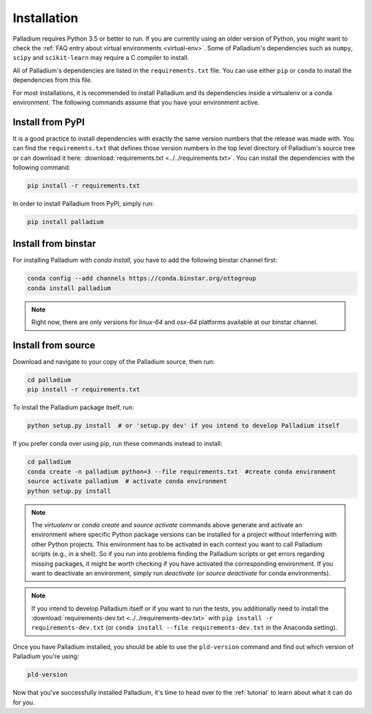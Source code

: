 .. _installation:

============
Installation
============

Palladium requires Python 3.5 or better to run. If you are currently using
an older version of Python, you might want to check the :ref:`FAQ
entry about virtual environments <virtual-env>`.  Some of Palladium's
dependencies such as ``numpy``, ``scipy`` and ``scikit-learn`` may
require a C compiler to install.

All of Palladium's dependencies are listed in the ``requirements.txt`` file.
You can use either ``pip`` or ``conda`` to install the dependencies
from this file.

For most installations, it is recommended to install Palladium and its
dependencies inside a virtualenv or a conda environment.  The
following commands assume that you have your environment active.

Install from PyPI
=================

It is a good practice to install dependencies with exactly the same
version numbers that the release was made with.  You can find the
``requirements.txt`` that defines those version numbers in the top
level directory of Palladium's source tree or can download it here:
:download:`requirements.txt <../../requirements.txt>`.  You can
install the dependencies with the following command:

.. code-block:: bash

  pip install -r requirements.txt

In order to install Palladium from PyPI, simply run:

.. code-block:: bash

  pip install palladium

Install from binstar
====================

For installing Palladium with `conda install`, you have to add the
following binstar channel first:

.. code-block:: bash

  conda config --add channels https://conda.binstar.org/ottogroup
  conda install palladium

.. note::

  Right now, there are only versions for `linux-64` and `osx-64`
  platforms available at our binstar channel.

Install from source
===================

Download and navigate to your copy of the Palladium source, then run:

.. code-block:: bash

  cd palladium
  pip install -r requirements.txt

To install the Palladium package itself, run:

.. code-block:: bash

  python setup.py install  # or 'setup.py dev' if you intend to develop Palladium itself

If you prefer conda over using pip, run these commands instead to
install:

.. code-block:: bash

  cd palladium
  conda create -n palladium python=3 --file requirements.txt  #create conda environment
  source activate palladium  # activate conda environment
  python setup.py install

.. note::

  The `virtualenv` or `conda create` and `source activate` commands
  above generate and activate an environment where specific Python
  package versions can be installed for a project without interferring
  with other Python projects. This environment has to be activated in
  each context you want to call Palladium scripts (e.g., in a shell). So if
  you run into problems finding the Palladium scripts or get errors
  regarding missing packages, it might be worth checking if you have
  activated the corresponding environment. If you want to deactivate
  an environment, simply run `deactivate` (or `source deactivate` for
  conda environments).

.. note::

  If you intend to develop Palladium itself or if you want to run the
  tests, you additionally need to install the
  :download:`requirements-dev.txt <../../requirements-dev.txt>` with
  ``pip install -r requirements-dev.txt`` (or ``conda install --file
  requirements-dev.txt`` in the Anaconda setting).


Once you have Palladium installed, you should be able to use the
``pld-version`` command and find out which version of Palladium you're
using:

.. code-block:: bash

  pld-version

Now that you've successfully installed Palladium, it's time to head over to
the :ref:`tutorial` to learn about what it can do for you.
